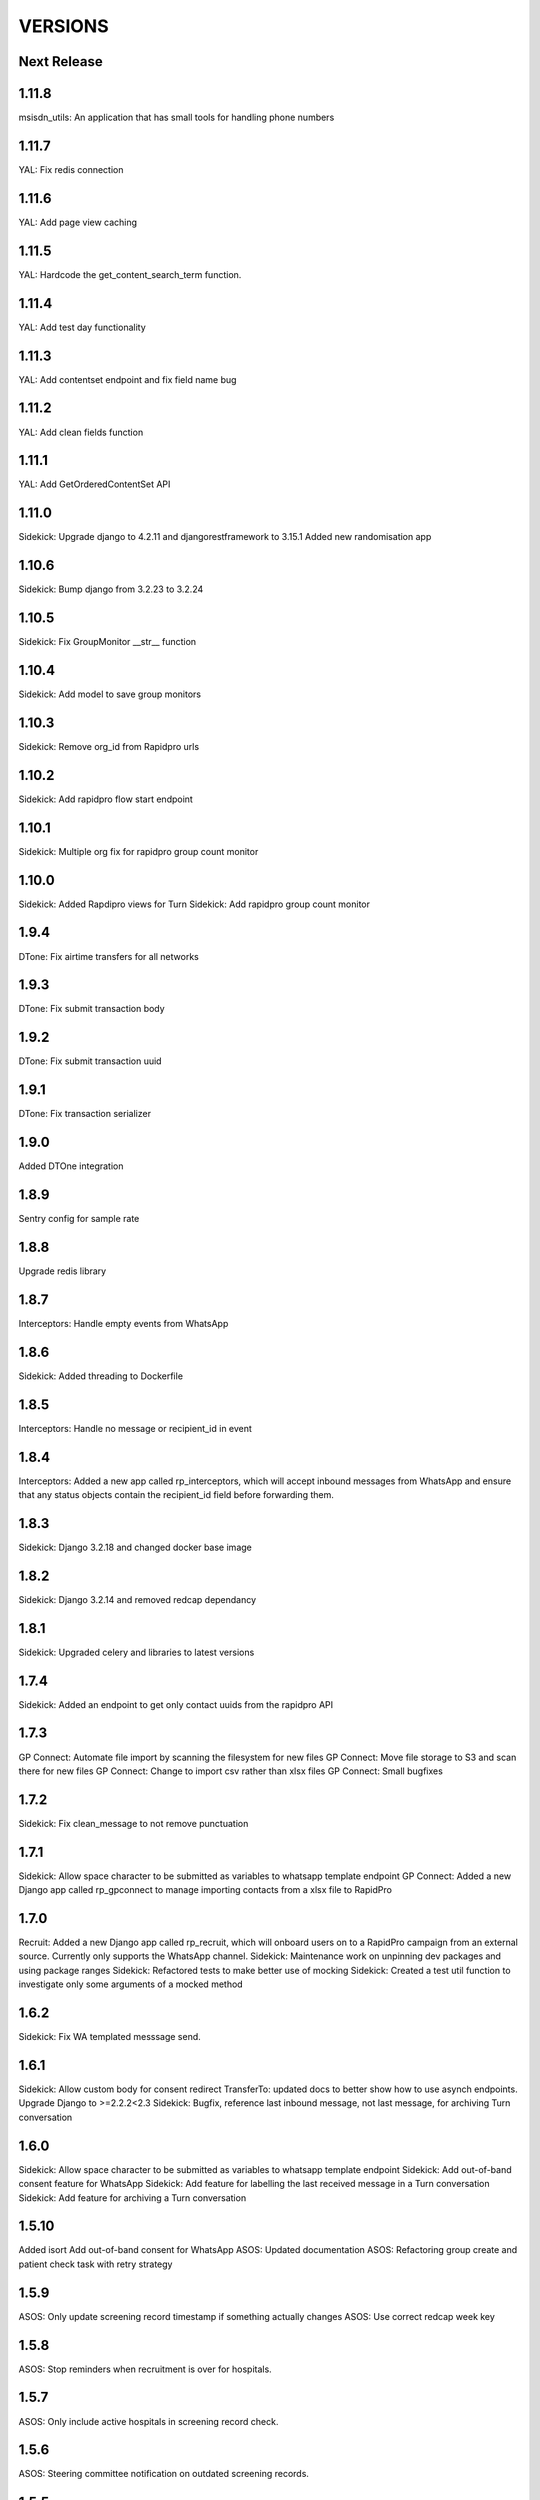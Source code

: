 VERSIONS
========

Next Release
------------

1.11.8
------------
msisdn_utils: An application that has small tools for handling phone numbers

1.11.7
------------
YAL: Fix redis connection

1.11.6
------------
YAL: Add page view caching

1.11.5
------------
YAL: Hardcode the get_content_search_term function.

1.11.4
------------
YAL: Add test day functionality

1.11.3
------------
YAL: Add contentset endpoint and fix field name bug

1.11.2
------------
YAL: Add clean fields function

1.11.1
------------
YAL: Add GetOrderedContentSet API

1.11.0
------------
Sidekick: Upgrade django to 4.2.11 and djangorestframework to 3.15.1
Added new randomisation app

1.10.6
------------
Sidekick: Bump django from 3.2.23 to 3.2.24

1.10.5
------------
Sidekick: Fix GroupMonitor __str__ function

1.10.4
------------
Sidekick: Add model to save group monitors

1.10.3
------------
Sidekick: Remove org_id from Rapidpro urls

1.10.2
------------
Sidekick: Add rapidpro flow start endpoint

1.10.1
------------
Sidekick: Multiple org fix for rapidpro group count monitor

1.10.0
------------
Sidekick: Added Rapdipro views for Turn
Sidekick: Add rapidpro group count monitor

1.9.4
------------
DTone: Fix airtime transfers for all networks

1.9.3
------------
DTone: Fix submit transaction body

1.9.2
------------
DTone: Fix submit transaction uuid

1.9.1
------------
DTone: Fix transaction serializer

1.9.0
------------
Added DTOne integration

1.8.9
------------
Sentry config for sample rate

1.8.8
------------
Upgrade redis library

1.8.7
------------
Interceptors: Handle empty events from WhatsApp

1.8.6
------------
Sidekick: Added threading to Dockerfile

1.8.5
------------
Interceptors: Handle no message or recipient_id in event

1.8.4
------------
Interceptors: Added a new app called rp_interceptors, which will accept inbound messages from WhatsApp and ensure that any status objects contain the recipient_id field before forwarding them.

1.8.3
------------
Sidekick: Django 3.2.18 and changed docker base image

1.8.2
------------
Sidekick: Django 3.2.14 and removed redcap dependancy

1.8.1
------------
Sidekick: Upgraded celery and libraries to latest versions

1.7.4
------------
Sidekick: Added an endpoint to get only contact uuids from the rapidpro API

1.7.3
------------
GP Connect: Automate file import by scanning the filesystem for new files
GP Connect: Move file storage to S3 and scan there for new files
GP Connect: Change to import csv rather than xlsx files
GP Connect: Small bugfixes

1.7.2
------------
Sidekick: Fix clean_message to not remove punctuation

1.7.1
------------
Sidekick: Allow space character to be submitted as variables to whatsapp template endpoint
GP Connect: Added a new Django app called rp_gpconnect to manage importing contacts from a xlsx file to RapidPro

1.7.0
------------
Recruit: Added a new Django app called rp_recruit, which will onboard users on to a RapidPro campaign from an external source. Currently only supports the WhatsApp channel.
Sidekick: Maintenance work on unpinning dev packages and using package ranges
Sidekick: Refactored tests to make better use of mocking
Sidekick: Created a test util function to investigate only some arguments of a mocked method

1.6.2
------------
Sidekick: Fix WA templated messsage send.

1.6.1
------------
Sidekick: Allow custom body for consent redirect
TransferTo: updated docs to better show how to use asynch endpoints.
Upgrade Django to >=2.2.2<2.3
Sidekick: Bugfix, reference last inbound message, not last message, for archiving Turn conversation

1.6.0
------------
Sidekick: Allow space character to be submitted as variables to whatsapp template endpoint
Sidekick: Add out-of-band consent feature for WhatsApp
Sidekick: Add feature for labelling the last received message in a Turn conversation
Sidekick: Add feature for archiving a Turn conversation

1.5.10
------------
Added isort
Add out-of-band consent for WhatsApp
ASOS: Updated documentation
ASOS: Refactoring group create and patient check task with retry strategy

1.5.9
------------
ASOS: Only update screening record timestamp if something actually changes
ASOS: Use correct redcap week key

1.5.8
------------
ASOS: Stop reminders when recruitment is over for hospitals.

1.5.7
------------
ASOS: Only include active hospitals in screening record check.

1.5.6
------------
ASOS: Steering committee notification on outdated screening records.

1.5.5
------------
ASOS: Fix the group invite message.

1.5.4
------------
ASOS: Search for contacts by Tel and WhatsApp ID before trying to create.

1.5.3
------------
ASOS: Allow nulls on patient record date

1.5.2
------------
ASOS: Fix starting of the patient data check task again
ASOS: Use new template

1.5.1
------------
ASOS: New patient reminder template and update screening record fields

1.5.0
------------
Sidekick: added prometheus metrics endpoint and view metrics
TransferTo: added prometheus metrics for DTOne/TransferTo call

1.4.8
------------
ASOS: Fix starting of the patient data check task

1.4.7
------------
ASOS: Add total eligble field to the screening record model

1.4.6
------------
ASOS: Save screening record when running the Patient Data Check task.
ASOS: Link patient records to hospitals

1.4.5
------------
ASOS: Create WA group per hospital, notification will be sent there if hospital lead is a member.

1.4.4
------------
TransferTo: fix email bug where it always reported topup request as a success
Sidekick: create Token automatically when a user is created, using Django signals

1.4.3
------------
Sidekick: new detailed health endpoint that will check db connection and celery queue status

1.4.2
------------
* TransferTo: fixed logic bugs in BuyAirtimeTakeAction task, causing nonsensical email reporting output and updated email formatting

1.4.1
------------
* Sidekick: fixed bug where authenticated requests could use different Turn accounts to check contacts and send templated messages

1.4.0
------------
* TransferTo: keep a record of topup requests to transferto with TopupAttempt model
* TransferTo: start the participant on another rapidpro flow, if the request to TransferTo failed or was rejected in BuyAirtimeTakeAction task

1.3.2
------------
* Bug Fix: fix sentry setup which was not pulling through the env variable correctly

1.3.1
------------
* TransferTo: prevent BuyAirtimeTakeAction task from continuing if there is an error from TransferTo

1.3.0
------------
* TransferTo: allow multiple transferto accounts

1.2.1
------------
* Reformat with updated black package

1.2.0
------------
* Sidekick: Added a check contact endpoint for WhatsApp

1.1.0
------------
* Sidekick: Fixed document structure and updated docs
* Sidekick: updated WA templated message endpoint to accept multiple localizable params
* BREAKING: any flows that call the /send_template/ endpoints must change the param `message=` to `0=`

1.0.17
------------
* TransferTo: Added error code to responses where TransferToClient returns an error


1.0.16
------------
* ASOS: Fixed notification for empty screening record.

1.0.15
------------
* TransferTo: added hacky fallback method for product purchase and take action task

1.0.14
------------
* TransferTo: refactored task functionality into to take_action function - updates RapidPro fields and/or starts another flow
* TransferTo: add endpoint which purchases airtime, then updates RapidPro state with new take_action function
* Sidekick: add email functionality in settings
* TransferTo: send email on TransferTo failure task; buy_product_take_action

1.0.13
------------
* TransferTo: default to using cached msisdn number in views
* TransferTo: add endpoint which purchases product then updates fields and/or starts another flow

1.0.12
------------
 * TransferTo: store data on number in database
 * TransferTo: use cached msisdn number in tasks
 * TransferTo: refactored tests for tasks
 * Redcap: Allow blank Nomination url
 * Redcap: Send names when starting patient reminder flow

1.0.11
------------
 * Install PyCap from Github commit until they make a release(temporary)
 * Add Hospital and PatientRecord to admin site

1.0.10
------------
 * Added function to do WhatsApp contact check
 * Added function to update Rapidpro Contact with WhatsApp ID
 * Redcap: Added tasks to send patient data collection reminders
 * Redcap: Fixed updated_at field for values

1.0.9
------------
 * Django version bump

1.0.8
------------
 * Clean message before sending to Engage

1.0.7
------------
 * Endpoint to send templated WhatsApp messages to Engage.

